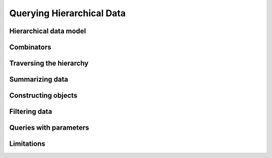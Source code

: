 Querying Hierarchical Data
==========================


Hierarchical data model
-----------------------


.. slide:: Hierarchical Data Model
   :level: 2

    Data is organized in a tree structure.

    .. graphviz:: citydb-hierarchical-model.dot


.. slide:: Hierarchical Data Model: JSON
   :level: 3

    JSON is a way to store hierarchical data.

    .. code-block:: json

        {
            "departments": [
                {
                    "name": "WATER MGMNT",
                    "employees": [
                        {
                            "name": "ALVA",
                            "surname": "A",
                            "position": "WATER RATE TAKER",
                            "salary": 87228
                        },
                        ... ]
                },
                ... ]
        }


.. slide:: Hierarchical Data Model: Asking Questions
   :level: 3

    Example: *For each department, find the number of employees with the salary
    higher that $100k.*

    Can use a programming language, e.g. Julia:

    .. code-block:: julia

        Depts_With_Num_Well_Paid_Empls(data) =
            map(d -> Dict(
                    "name" => d["name"],
                    "N100k" =>
                        length(filter(e -> e["salary"] > 100000, d["employees"]))),
                data["departments"])

    .. code-block:: jlcon

        julia> Depts_With_Num_Well_Paid_Empls(citydb)
        35-element Array{Any,1}:
         Dict("name"=>"WATER MGMNT","N100k"=>179)
         Dict("name"=>"POLICE","N100k"=>1493)
         ⋮


.. slide:: Hierarchical Data Model: Asking Questions 2
   :level: 3

    *For each department, find the number of employees with the salary > $100k.*

    .. code-block:: julia

        Depts_With_Num_Well_Paid_Empls(data) =
            map(d -> Dict(
                    "name" => d["name"],
                    "N100k" =>
                        length(filter(e -> e["salary"] > 100000, d["employees"]))),
                data["departments"])

    Not too bad, but can we do better?

    In particular, can we eliminate anonymous functions?


.. slide:: Hierarchical Data Model: Query Language
   :level: 3

    We will build a "query language" for JSON "databases".

    In 50 lines of Julia code:

    * *Traverse the hierarchy.*
    * *Summarize data.*
    * *Construct new data.*
    * *Filter data.*

    Will help to motivate semantics of **Rabbit**.


Combinators
-----------


.. slide:: Combinators
   :level: 2

    *A JSON combinator* is a function that maps JSON input to JSON output.

    Example: *constant* combinator.

    .. code-block:: julia

        Const(val) = x -> val

    .. code-block:: jlcon

        julia> C = Const(42)
        julia> C(true), C(42), C([1, 2, 3])
        (42, 42, 42)

    Example: *identity* combinator.

    .. code-block:: julia

        This() = x -> x

    .. code-block:: jlcon

        julia> I = This()
        julia> I(true), I(42), I([1, 2, 3])
        (true, 42, [1, 2, 3])


.. slide:: Field Extractor
   :level: 2

   ``Field(name)`` extracts a field value from a JSON object.

    .. code-block:: julia

        Field(name) = x -> x[name]

    .. code-block:: jlcon

        julia> Name = Field("name")
        julia> Name(Dict("name" => "RAHM", "surname" => "E", "salary" => 216210))
        "RAHM"

    .. code-block:: jlcon

        julia> Salary = Field("salary")
        julia> Salary(Dict("name" => "RAHM", "surname" => "E", "salary" => 216210))
        216210


.. slide:: Querying with Combinators
   :level: 2

    .. code-block:: julia

        Field(name) = x -> x[name]

    ``Field`` is a combinator constructor, a function that returns a combinator.

    ``Field("salary")`` is a JSON combinator, a function that maps JSON to JSON.

    Creating a combinator (*constructing a query*):

    .. code-block:: jlcon

        julia> Salary = Field("salary")

    Applying the combinator (*executing a query*):

    .. code-block:: jlcon

        julia> Salary(Dict("name" => "RAHM", "surname" => "E", "salary" => 216210))
        216210


Traversing the hierarchy
------------------------


.. slide:: Traversing the Hierarchy
   :level: 2

    *Find the names of all departments.*

    .. graphviz:: citydb-department-names.dot

    Need to traverse the hierarchical structure.


.. slide:: Traversing the Hierarchy: Query
   :level: 3

    *Find the names of all departments.*

    We certainly need field extractors:

    .. code-block:: julia

        Departments = Field("departments")
        Name = Field("name")

    Combine them with the *traversal* operator (``>>``):

    .. code-block:: julia

        Dept_Names = Departments >> Name


.. slide:: Traversing the Hierarchy: Output
   :level: 3

    *Find the names of all departments.*

    .. code-block:: julia

        Dept_Names = Departments >> Name

    .. code-block:: jlcon

        julia> Dept_Names(citydb)
        35-element Array{Any,1}:
         "WATER MGMNT"
         "POLICE"
         "GENERAL SERVICES"
         ⋮

    How is ``>>`` implemented?


.. slide:: Traversal Operator
   :level: 2

    Traversal operator ``(F >> G)`` sends the output of ``F`` to the input of
    ``G``.

    Naively:

    .. code-block:: julia

        (F >> G) = x -> G(F(x))

    But this doesn't work!

    .. code-block:: julia

        (Departments >> Name)(citydb)

    translates into

    .. code-block:: julia

        citydb["departments"]["name"]

    which fails because ``citydb["departments"]`` is an array.


.. slide:: Traversal Operator: Arrays as Streams
   :level: 3

    An array is not a value, but a stream of values.

    Traversal operator applies combinators to individual elements of the
    stream.

    When :math:`F(x)` is a scalar:

    .. math::

        (F \gg G):
        x \;\overset{F}{\longmapsto}\;
        F(x) \;\overset{G}{\longmapsto}\;
        G(F(x))

    However, when :math:`F(x)` is an array :math:`[y_1,\, y_2,\, \ldots]`:

    .. math::

        (F \gg G):
        x \;\overset{F}{\longmapsto}\;
        [y_1,\, y_2,\, \ldots] \;\overset{G}{\longmapsto}\;
        [G(y_1),\, G(y_2),\, \ldots]

    ``Departments >> Name`` now works as expected.


.. slide:: Traversal Operator: Flattening
   :level: 3

    When :math:`F(x)` is an array:

    .. math::

        (F \gg G):
        x \;\overset{F}{\longmapsto}\;
        [y_1,\, y_2,\, \ldots] \;\overset{G}{\longmapsto}\;
        [G(y_1),\, G(y_2),\, \ldots]

    What if :math:`G(y_k)` are also arrays :math:`[z_{k1},\, z_{k2},\,
    \ldots]`?

    A value stream in a value stream?  Flatten it:

    .. math::

        (F \gg G):
        x \;\overset{F}{\longmapsto}\;
        [y_1,\, y_2,\, \ldots] \;\overset{G}{\longmapsto}\;
        [z_{11},\, z_{12},\, \ldots,\, z_{21},\, z_{22},\, \ldots]

    Also, :math:`\operatorname{null}` means lack of value.

    If :math:`G(y_k)` produces :math:`\operatorname{null}`, skip it.  Will use
    this later for filtering.


.. slide:: Traversal Operator: Flattening Example
   :level: 3

    *Find the names of all employees.*

    .. graphviz:: citydb-employee-names.dot

    .. code-block:: julia

        Departments = Field("departments")
        Employees = Field("epmployees")
        Name = Field("name")

        Empl_Names = Departments >> Employees >> Name


.. slide:: Traversal Operator: Flattening Example Output
   :level: 3

    *Find the names of all employees.*

    .. code-block:: julia

        Departments = Field("departments")
        Employees = Field("epmployees")
        Name = Field("name")

        Empl_Names = Departments >> Employees >> Name

    .. code-block:: jlcon

        julia> Empl_Names(citydb)
        32181-element Array{Any,1}:
         "ELVIA"
         "VICENTE"
         "MUHAMMAD"
         ⋮

    Traversal operator is associative.


.. slide:: Traversal Operator: Implementation
   :level: 3

    .. code-block:: julia

        (F >> G) = x -> _flat(_map(G, F(x)))

        _flat(z) =
            isa(z, Array) ? foldr(vcat, [], z) : z
        _map(G, y) =
            isa(y, Array) ? map(_expand, map(G, y)) : G(y)
        _expand(z_i) =
            isa(z_i, Array) ? z_i : z_i != nothing ? [z_i] : []


Summarizing data
----------------


.. slide:: Summarizing Data
   :level: 2

    *Find the number of departments.*

    Need a combinator that can count the number of elements in an array.

    Naively, define:

    .. code-block:: julia

        Count() = length

    Then use:

    .. code-block:: julia

        Departments = Field("departments")

        Num_Depts = Departments >> Count()

    Does not work!


.. slide:: Summarizing Data: Counting
   :level: 3

    *Find the number of departments.*

    .. code-block:: julia

        Count() = length

    .. code-block:: julia

        Num_Depts = Departments >> Count()

    Does not work!

    * ``Departments`` generates an array of departments;
    * Traversal (``>>``) will not let ``Count()`` see it as a whole;
    * Instead it will feed it to ``Count()`` one by one.

    What to do?


.. slide:: Summarizing Data: Counting 2
   :level: 3

    *Find the number of departments.*

    Pass an array-producing combinator as a parameter to ``Count()``:

    .. code-block:: julia

        Count(F) = x -> length(F(x))

    .. code-block:: julia

        Num_Depts = Count(Departments)

    .. code-block:: jlcon

        julia> Num_Depts(citydb)
        35


.. slide:: Aggregates and Traversal
   :level: 2

    How to properly combine aggregates and traversal?

    * *Count the number of employees for each department.*
    * *Count the total number of employees.*

    We need to combine traversal ``Departments >> Employees`` with ``Count()``.
    How?

.. slide:: Aggregates and Traversal: 2
   :level: 3

    *Count the number of employees for each department.*

    .. code-block:: julia

        Num_Empls_Per_Dept = Departments >> Count(Employees)

    .. code-block:: jlcon

        julia> Num_Empls_Per_Dept(citydb)
        35-element Array{Any,1}:
          1848
         13570
           924
             ⋮


.. slide:: Aggregates and Traversal: 3
   :level: 3

    *Count the number of employees for each department.*

    .. code-block:: julia

        Num_Empls_Per_Dept = Departments >> Count(Employees)

    * ``Departments`` produces a stream of department entities.
    * For each department, ``Count(Employees)`` calculates the number of
      employees.

    *Number of employees* is a property of each *department*.  This dictates
    the placement of ``>>``:

    .. math:: \textit{entity} \gg \textit{property}


.. slide:: Aggregates and Traversal: 4
   :level: 3

    *Count the total number of employees.*

    .. code-block:: julia

        Num_Empls = Count(Departments >> Employees)

    .. code-block:: jlcon

        julia> Num_Empls(citydb)
        32181

    *Total number of employees* is a global property.


.. slide:: Aggregates and Traversal: Conclusion
   :level: 3

    *Count the number of employees for each department.*

    .. code-block:: julia

        Num_Empls_Per_Dept = Departments >> Count(Employees)

    *Count the total number of employees.*

    .. code-block:: julia

        Num_Empls = Count(Departments >> Employees)

    Cannot differentiate between two cases with our original proposal:

    .. code-block:: julia

        Departments >> Employees >> Count()


.. slide:: Other Aggregates
   :level: 2

    *Find the top salary.*

    .. code-block:: julia

        Max(F) = x -> maximum(F(x))

    .. code-block:: julia

        Max_Salary = Max(Departments >> Employees >> Salary)

    .. code-block:: jlcon

        julia> Max_Salary(citydb)
        260004


.. slide:: Combining Aggregates
   :level: 2

    *Find the maximum number of employees among all departments.*

    We know how to *find the number of employees per department.*

    .. code-block:: julia

        Num_Empls_Per_Dept = Departments >> Count(Employees)

    Summarizing it, we *find the maximum.*

    .. code-block:: julia

        Max_Empls_Per_Dept = Max(Departments >> Count(Employees))

    .. code-block:: jlcon

        julia> Max_Empls_Per_Dept(citydb)
        13570


Constructing objects
--------------------


.. slide:: Constructing Objects
   :level: 2

    We learned to traverse and summarize data.  How to create new structured
    data?

    ``Select(...)`` constructs a new JSON object.

    .. code-block:: julia

        Select(fields...) =
            x -> Dict(map(f -> f.first => f.second(x), fields))

    Parameters of ``Select()``:

    * Field names;
    * Combinators for constructing field values.


.. slide:: Constructing Objects: Example
   :level: 3

    *Summarize the input array.*

    .. code-block:: jlcon

        julia> L = Count(This())
        julia> L([10, 20, 30])
        3

    .. code-block:: jlcon

        julia> M = Max(This())
        julia> M([10, 20, 30])
        30

    ``Select()`` passes its input to field constructors.

    .. code-block:: jlcon

        julia> S = Select("len" => Count(This()), "max" => Max(This()))
        julia> S([10, 20, 30])
        Dict{ASCIIString,Int64} with 2 entries:
          "len" => 3
          "max" => 30


.. slide:: Tabular Output
   :level: 2

    *For each department, find the number of employees.*

    We've done it already.

    .. code-block:: julia

        Num_Empls_Per_Dept = Departments >> Count(Employees)

    Now generate a table as an array of objects.

    .. code-block:: julia

        Depts_With_Size =
            Departments >> Select("name" => Name, "size" => Count(Employees))

    .. code-block:: jlcon

        julia> Depts_With_Size(citydb)
        35-element Array{Any,1}:
         Dict("name"=>"WATER MGMNT","size"=>1848)
         Dict("name"=>"POLICE","size"=>13570)
         ⋮


.. slide:: Tabular Output: Adding a Column
   :level: 3

    A new field could be added to ``Select()`` without changing other fields or
    the rest of the query.

    *For each department, find the number of employees and the top salary.*

    .. code-block:: julia

        Depts_With_Size_And_Max_Salary =
            Departments >> Select(
                "name" => Name,
                "size" => Count(Employees),
                "max_salary" => Max(Employees >> Salary))

    .. code-block:: jlcon

        julia> Depts_With_Size_And_Max_Salary(citydb)
        35-element Array{Any,1}:
         Dict("name"=>"WATER MGMNT","max_salary"=>169512,"size"=>1848)
         Dict("name"=>"POLICE","max_salary"=>260004,"size"=>13570)
         ⋮


Filtering data
--------------


.. slide:: Filtering
   :level: 2

    *Find the employees with salary greater than $200k.*

    Need a combinator that could filter data.  We'd like to write:

    .. code-block:: julia

        Very_Well_Paid_Empls =
            Departments >> Employees >> Sieve(Salary > 200000)

    .. code-block:: jlcon

        julia> Very_Well_Paid_Empls(citydb)
        3-element Array{Any,1}:
         Dict("name"=>"GARRY","surname"=>"M","position"=>"SUPERINTENDENT OF POLICE",
        "salary"=>260004)
         Dict("name"=>"JOSE","surname"=>"S","position"=>"FIRE COMMISSIONER","salary"=>202728)
         Dict("name"=>"RAHM","surname"=>"E","position"=>"MAYOR","salary"=>216210)

    How does ``Sieve()`` (and ``>``) work?


.. slide:: Filtering: ``Sieve()``
   :level: 3

    *Find the employees with salary greater than $200k.*

    .. code-block:: julia

        Very_Well_Paid_Empls =
            Departments >> Employees >> Sieve(Salary > 200000)

    Define:

    .. code-block:: julia

        Sieve(P) = x -> P(x) ? x : nothing

    Traversal (``>>``) operates on a stream of values.  It interprets
    ``nothing`` as *a no-value* and throws it out from the output stream.

    ``Sieve()`` needs predicate combinators (``>``, etc).


.. slide:: Filtering: Predicates
   :level: 3

    *Find the employees with salary greater than $200k.*

    .. code-block:: julia

        Very_Well_Paid_Empls =
            Departments >> Employees >> Sieve(Salary > 200000)

    .. code-block:: julia

        Sieve(P) = x -> P(x) ? x : nothing

    A predicate is a combinator that returns ``true`` or ``false``.

    .. code-block:: julia

        (>)(F::Function, G::Function) = x -> F(x) > G(x)
        (>)(F::Function, n::Number) = F > Const(n)


.. slide:: How Filtering Works?
   :level: 2

    .. code-block:: jlcon

        julia> Salary = Field("salary")
        julia> Salary(Dict("name" => "RAHM", "surname" => "E", "salary" => 216210))
        216210
        julia> Salary(Dict("name" => "STEVEN", "surname" => "K", "salary" => 1))
        1

    .. code-block:: jlcon

        julia> P = Salary > 200000
        julia> P(Dict("name" => "RAHM", "surname" => "E", "salary" => 216210))
        true
        julia> P(Dict("name" => "STEVEN", "surname" => "K", "salary" => 1))
        false

    .. code-block:: jlcon

        julia> F = Sieve(P)
        julia> F(Dict("name" => "RAHM", "surname" => "E", "salary" => 216210))
        Dict("name"=>"RAHM","surname"=>"E","salary"=>216210)
        julia> F(Dict("name" => "STEVEN", "surname" => "K", "salary" => 1))
        nothing


.. slide:: Filtering and Traversal
   :level: 2

    We can insert ``Sieve()`` to the traversal chain.

    *Find departments with more than 1000 employees.*

    .. code-block:: julia

        Large_Depts =
            Departments >> Sieve(Count(Employees) > 1000) >> Name

    .. code-block:: jlcon

        julia> Large_Depts(citydb)
        7-element Array{Any,1}:
         "WATER MGMNT"
         "POLICE"
         "STREETS & SAN"
         ⋮


.. slide:: Filtering and Selection
   :level: 2

    In the same manner, ``Sieve()`` can be combined with ``Select()``:

    *Find departments with more than 1000 employees.*

    .. code-block:: julia

        Size = Field("size")

        Large_Depts =
            Departments >> Select(
                "name" => Name,
                "size" => Count(Employees)) >> Sieve(Size > 1000)


.. slide:: Filtering and Aggregates
   :level: 2

    Aggregates and filtering could be combined in a number of ways.

    *Find the number of departments with more than 1000 employees.*

    .. code-block:: julia

        Num_Large_Depts =
            Count(Departments >> Sieve(Count(Employees) > 1000))

    .. code-block:: jlcon

        julia> Num_Large_Depts(citydb)
        7


.. slide:: Querying in Hierarchical Model
   :level: 2

    *For each department, find the number of employees with salary higher than
    $100k.*

    .. code-block:: julia

        Depts_With_Num_Well_Paid_Empls =
            Departments >>
            Select(
                "name" => Name,
                "N100k" => Count(Employees >> Sieve(Salary > 100000)))

    .. code-block:: jlcon

        julia> Depts_With_100k(citydb)
        35-element Array{Any,1}:
         Dict("name"=>"WATER MGMNT","N100k"=>179)
         Dict("name"=>"POLICE","N100k"=>1493)
         Dict("name"=>"GENERAL SERVICES","N100k"=>79)
         ⋮


.. slide:: Querying in Hierarchical Model: Comparison
   :level: 3

    *For each department, find the number of employees with salary higher than
    $100k.*

    Was:

    .. code-block:: julia

        Depts_With_Num_Well_Paid_Empls(data) =
            map(d -> Dict(
                    "name" => d["name"],
                    "N100k" =>
                        length(filter(e -> e["salary"] > 100000, d["employees"]))),
                data["departments"])

    Became:

    .. code-block:: julia

        Depts_With_Num_Well_Paid_Empls =
            Departments >> Select(
                "name" => Name,
                "N100k" => Count(Employees >> Sieve(Salary > 100000)))


Queries with parameters
-----------------------


.. slide:: Parameters
   :level: 2

    *Find the number of employees whose annual salary exceeds $200k.*  Easy:

    .. code-block:: julia

        Num_Well_Paid_Empls =
            Count(Departments >> Employees >> Sieve(Salary >= 200000))

    .. code-block:: jlcon

        julia> Num_Well_Paid_Empls(citydb)
        3

    *Find the number of employees with salary in a certain range.*

    * We don't know the range at the time we construct the query.
    * Instead, we submit the range when we execute the query.

    Need query parameters.


.. slide:: Parameters: Example
   :level: 3

    *Find the number of employees with salary in a certain range.*

    .. code-block:: julia

        Min_Salary = Var("min_salary")
        Max_Salary = Var("max_salary")

        Num_Empls_By_Salary =
            Count(
                Departments >>
                Employees >>
                Sieve((Salary >= Min_Salary) & (Salary < Max_Salary)))

    .. code-block:: jlcon

        julia> Num_Empls_By_Salary(citydb, "min_salary" => 100000, "max_salary" => 200000)
        3916


.. slide:: Parameters: Implementation
   :level: 3

    *Query context:* a dictionary of query parameters.  We pass context with input to
    all combinators.

    Need to make combinators context-aware.

    .. code-block:: julia

        Const(val) = (x, ctx...) -> val
        Field(name) = (x, ctx...) -> x[name]
        Count(F) = (x, ctx...) -> length(F(x, ctx...))
        ⋮

    Add context variable extractor.

    .. code-block:: julia

        Var(name) = (x, ctx...) -> Dict(ctx)[name]


.. slide:: Dynamic Parameters
   :level: 2

    *Find the employee with the highest salary.*

    Can do it with two queries.  First, *find the highest salary.*

    .. code-block:: jlcon

        julia> Max_Salary = Max(Departments >> Employees >> Salary)
        julia> Max_Salary(citydb)
        260004

    Then, *find the employee with the given salary.*

    .. code-block:: jlcon

        julia> The_Salary = Var("salary")
        julia> Empl_With_Salary = Departments >> Employees >> Sieve(Salary == The_Salary)
        julia> Empl_With_Salary(citydb, salary => 260004)
        1-element Array{Any,1}:
         Dict("name"=>"GARRY","surname"=>"M","position"=>"SUPERINTENDENT OF POLICE",
        "salary"=>260004)

    Can we do it in one query?


.. slide:: Dynamic Parameters: Example
   :level: 3

    *Find the employee with the highest salary.*

    1. Find the highest salary and assign the value to the ``salary`` variable.
    2. Find the employees with the given salary.

    Combinator ``Given()`` implements these two operations.

    .. code-block:: julia

        Max_Salary = Max(Departments >> Employees >> Salary)

        The_Salary = Var("salary")
        Empl_With_Salary = Departments >> Employees >> Sieve(Salary == The_Salary)

    .. code-block:: julia

        Empl_With_Max_Salary =
            Given(Empl_With_Salary, "salary" => Max_Salary)


.. slide:: Dynamic Parameters: Implementation
   :level: 3

    Combinator ``Given()`` adds a variable to the query context.

    .. code-block:: julia

        Given(F, vars...) =
            (x, ctx...) ->
                let ctx = (ctx..., map(v -> v.first => v.second(x, ctx...), vars)...)
                    F(x, ctx...)
                end


.. slide:: Dynamic Parameters and Traversal
   :level: 2

    *Find the employee with the highest salary.*

    .. code-block:: julia

        Empl_With_Max_Salary =
            Given(
                Departments >> Employees >> Sieve(Salary == The_Salary),
                "salary" => Max(Departments >> Employees >> Salary))

    *Find the employee with the highest salary at each department.*

    Pull ``Departments`` out of ``Given()``:

    .. code-block:: julia

        Top_Empl_By_Dept =
            Departments >> Given(
                Employees >> Sieve(Salary == The_Salary),
                "salary" => Max(Employees >> Salary))

    Cannot be done without query context.


Limitations
-----------


.. slide:: Limitations
   :level: 2

    In 50 lines, we created a capable query language for hierarchical
    databases.

    We were able to construct queries to answer all our questions.  Is it
    always the case?

    Consider: *Find the top salary for each department.*

    .. code-block:: julia

        Max_Salary_By_Dept =
            Departments >> Select(
                "name" => Name,
                "max_salary" => Max(Employees >> Salary))

    Now consider: *Find the top salary for each position*.

    One is easy, the other appears to be impossible.  Why?

    It's all about the structure.


.. slide:: Limitations: When It Works
   :level: 3

    *Find the top salary for each department.*

    .. graphviz:: citydb-max-salary-by-department.dot

    .. code-block:: julia

        Max_Salary_By_Dept =
            Departments >> Select(
                "name" => Name,
                "max_salary" => Max(Employees >> Salary))


.. slide:: Limitations: When It Doesn't
   :level: 3

    *Find the top salary for each position.*

    .. graphviz:: citydb-max-salary-by-position.dot

    The structure of the query does not map to the structure of the database.


.. slide:: Limitations: Shape
   :level: 3

    *Find the top salary for each position.*

    If only we could shape the data differently.

    .. graphviz:: citydb-max-salary-by-position-reshaped.dot

    .. code-block:: julia

        Max_Salary_By_Posn =
            Positions >> Select(
                "title" => Title,
                "max_salary" => Max(Employees >> Salary))


.. slide:: Hierarchy
   :level: 2

    Real databases are decidedly non-hierarchical.

    .. image:: RexStudy_Data_Model.png
       :scale: 50%

    This is RexDB_ database schema.  No hierarchy in sight!  Or, perhaps,
    many hierachies lumped together?

    .. _RexDB: http://www.rexdb.org/


.. slide:: Hierarchy 2
   :level: 3

    .. graphviz:: citydb-non-hierarchical.dot

    Many ways to make the sample database non-hierarchical:

    1. Expose both *department* and *position* as dimensions of *employee*.

    2. Note that relationship between *department* and *employee* is
       bi-directional.

    3. Add a relationship *manager* between *employees*, which cannot be
       represented in a finite hierarchy.


.. slide:: Conclusion
   :level: 2

   Combinators are awesome for querying data as long as:

   1. Data is hierarchical.
   2. Structure of the query respects the structure of the data.

   Otherwise, we are out of luck...

   *... Or are we?*

